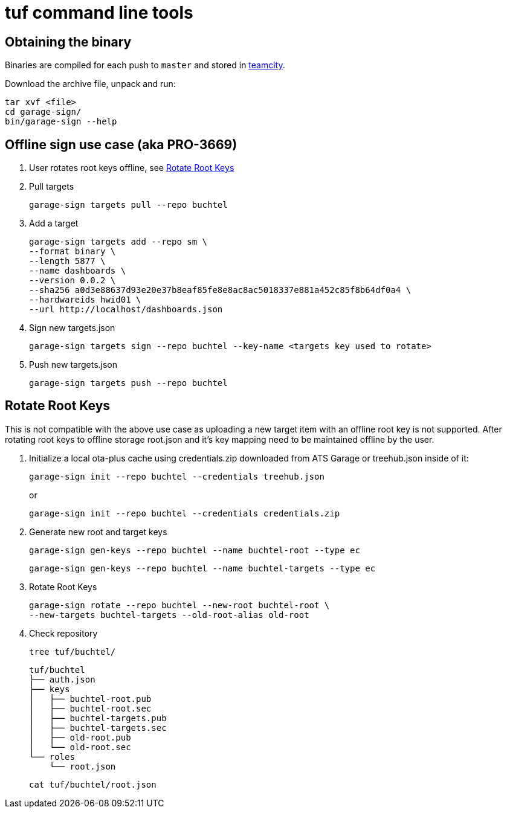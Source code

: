 = tuf command line tools

== Obtaining the binary

Binaries are compiled for each push to `master` and stored in http://teamcity.prod01.internal.advancedtelematic.com:8111/viewType.html?buildTypeId=ota_tuf_BuildCliTools[teamcity].

Download the archive file, unpack and run:

    tar xvf <file>
    cd garage-sign/
    bin/garage-sign --help

== Offline sign use case (aka PRO-3669)

1. User rotates root keys offline, see <<Rotate Root Keys>>

2. Pull targets

    garage-sign targets pull --repo buchtel

3. Add a target

   garage-sign targets add --repo sm \
   --format binary \
   --length 5877 \
   --name dashboards \
   --version 0.0.2 \
   --sha256 a0d3e88637d93e20e37b8eaf85fe8e8ac8ac5018337e881a452c85f8b64df0a4 \
   --hardwareids hwid01 \
   --url http://localhost/dashboards.json

4. Sign new targets.json

   garage-sign targets sign --repo buchtel --key-name <targets key used to rotate> 

5. Push new targets.json

   garage-sign targets push --repo buchtel

== Rotate Root Keys

This is not compatible with the above use case as uploading a new
target item with an offline root key is not supported. After rotating
root keys to offline storage root.json and it's key mapping need to be
maintained offline by the user.

1. Initialize a local ota-plus cache using credentials.zip downloaded from ATS Garage or treehub.json inside of it:

    garage-sign init --repo buchtel --credentials treehub.json
+
or
+
    garage-sign init --repo buchtel --credentials credentials.zip

2. Generate new root and target keys

    garage-sign gen-keys --repo buchtel --name buchtel-root --type ec
    
    garage-sign gen-keys --repo buchtel --name buchtel-targets --type ec
    
3. Rotate Root Keys

    garage-sign rotate --repo buchtel --new-root buchtel-root \
    --new-targets buchtel-targets --old-root-alias old-root

4. Check repository

    tree tuf/buchtel/

    tuf/buchtel
    ├── auth.json
    ├── keys
    │   ├── buchtel-root.pub
    │   ├── buchtel-root.sec
    │   ├── buchtel-targets.pub
    │   ├── buchtel-targets.sec
    │   ├── old-root.pub
    │   └── old-root.sec
    └── roles
        └── root.json

    cat tuf/buchtel/root.json
